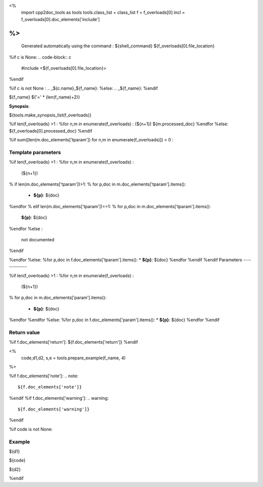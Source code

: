 <%
 import cpp2doc_tools as tools
 tools.class_list = class_list
 f = f_overloads[0]
 incl = f_overloads[0].doc_elements['include'] 
%>
..
   Generated automatically using the command :
   ${shell_command}
   ${f_overloads[0].file_location}

.. highlight:: c

%if c is None:
.. code-block:: c

    #include <${f_overloads[0].file_location}>
%endif

%if c is not None :
.. _${c.name}_${f_name}:
%else:
.. _${f_name}:
%endif

${f_name}
${'=' * (len(f_name)+2)}

**Synopsis**:

.. code-block:: c

${tools.make_synopsis_list(f_overloads)}

%if len(f_overloads) >1 :
%for n,m in enumerate(f_overloads) :
(${n+1})  ${m.processed_doc}
%endfor
%else:
${f_overloads[0].processed_doc}
%endif

%if sum([len(m.doc_elements['tparam']) for n,m in enumerate(f_overloads)]) > 0 :

Template parameters
-----------------------

%if len(f_overloads) >1 :
%for n,m in enumerate(f_overloads) :

 (${n+1}) 

% if len(m.doc_elements['tparam'])>1:
% for p,doc in m.doc_elements['tparam'].items():

   * **${p}**: ${doc}
%endfor
% elif len(m.doc_elements['tparam'])==1:
% for p,doc in m.doc_elements['tparam'].items():
   **${p}**: ${doc}
%endfor
%else :
   not documented
%endif

%endfor
%else:
%for p,doc in f.doc_elements['tparam'].items():
* **${p}**: ${doc}
%endfor
%endif
%endif
Parameters
-------------

%if len(f_overloads) >1 :
%for n,m in enumerate(f_overloads) :

 (${n+1}) 

% for p,doc in m.doc_elements['param'].items():

   * **${p}**: ${doc}


%endfor
%endfor
%else:
%for p,doc in f.doc_elements['param'].items():
* **${p}**: ${doc}
%endfor
%endif

Return value
--------------

%if f.doc_elements['return']:
${f.doc_elements['return']}
%endif

<% 
  code,d1,d2, s,e = tools.prepare_example(f_name, 4)
%>

%if f.doc_elements['note']:
.. note::
     ${f.doc_elements['note']}
%endif
%if f.doc_elements['warning']:
.. warning::
     ${f.doc_elements['warning']}
%endif


%if code is not None:

Example
---------

${d1}

.. triqs_example::

    linenos:${s},${e}

${code}

${d2}    

%endif


